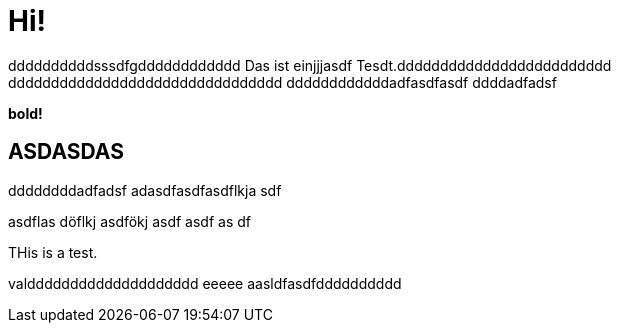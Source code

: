 = Hi!

:attr: valdddddddddddddddddddd eeeee aasldfasdfdddddddddd
ddddddddddsssdfgdddddddddddd
Das ist einjjjasdf Tesdt.ddddddddddddddddddddddddd
dddddddddddddddddddddddddddddddd
ddddddddddddadfasdfasdf
ddddadfadsf
++++
<b>bold!</b>
++++


== ASDASDAS
ddddddddadfadsf
adasdfasdfasdflkja sdf

asdflas döflkj asdfökj asdf
asdf
as
df

THis is a test.

{attr}
